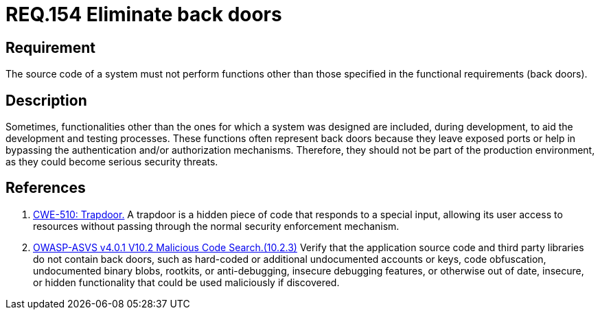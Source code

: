 :slug: rules/154/
:category: source
:description: This document details the security requirements related to the source code that makes up the company's applications. This requirement establishes the importance of eliminating back doors and other functionalities that are not part of the system's functional specification.
:keywords: Source Code, Functional Requirements, Rootkit, Back Doors, CWE, ASVS
:rules: yes

= REQ.154 Eliminate back doors

== Requirement

The source code of a system must not perform functions
other than those specified in the functional requirements (back doors).

== Description

Sometimes, functionalities other than the ones for which a system was designed
are included, during development, to aid the development and testing processes.
These functions often represent back doors because they leave exposed ports
or help in bypassing the authentication and/or authorization mechanisms.
Therefore, they should not be part of the production environment,
as they could become serious security threats.

== References

. [[r1]] link:https://cwe.mitre.org/data/definitions/779.html[CWE-510: Trapdoor.]
A trapdoor is a hidden piece of code that responds to a special input,
allowing its user access to resources without passing through the normal
security enforcement mechanism.

. [[r2]] link:https://owasp.org/www-project-application-security-verification-standard/[OWASP-ASVS v4.0.1
V10.2 Malicious Code Search.(10.2.3)]
Verify that the application source code and third party libraries do not contain
back doors,
such as hard-coded or additional undocumented accounts or keys,
code obfuscation, undocumented binary blobs, rootkits,
or anti-debugging, insecure debugging features,
or otherwise out of date, insecure, or hidden functionality that could be used
maliciously if discovered.
